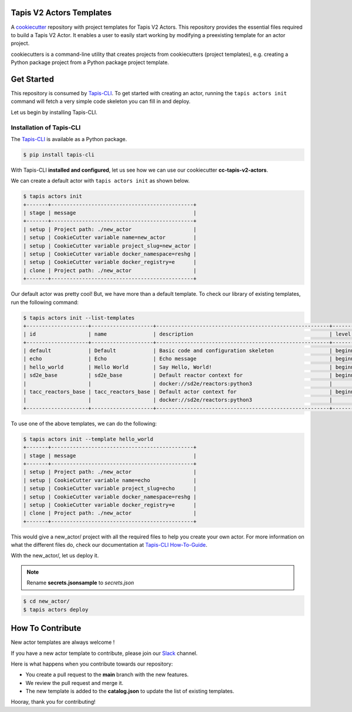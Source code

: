 #########################
Tapis V2 Actors Templates
#########################

A `cookiecutter <https://github.com/cookiecutter/cookiecutter>`_ repository with project templates for Tapis V2 Actors. This repository provides the essential files required to build a Tapis V2 Actor.
It enables a user to easily start working by modifying a preexisting template for an actor project.

cookiecutters is a command-line utility that creates projects from cookiecutters (project templates), e.g. creating a Python package project from a Python package project template.


###########
Get Started
###########

This repository is consumed by `Tapis-CLI <https://tapis-cli.readthedocs.io/en/latest/>`_.
To get started with creating an actor, running the ``tapis actors init`` command will fetch a very simple code skeleton you can fill in and deploy.

Let us begin by installing Tapis-CLI.

-------------------------
Installation of Tapis-CLI
-------------------------

The `Tapis-CLI <https://tapis-cli.readthedocs.io/en/latest/>`_ is available as a Python package.

.. code-block:: shell

    $ pip install tapis-cli


With Tapis-CLI **installed and configured**, let us see how we can use our cookiecutter **cc-tapis-v2-actors**.

We can create a default actor with ``tapis actors init`` as shown below.

.. code-block:: shell

    $ tapis actors init
    +-------+----------------------------------------------+
    | stage | message                                      |
    +-------+----------------------------------------------+
    | setup | Project path: ./new_actor                    |
    | setup | CookieCutter variable name=new_actor         |
    | setup | CookieCutter variable project_slug=new_actor |
    | setup | CookieCutter variable docker_namespace=reshg |
    | setup | CookieCutter variable docker_registry=e      |
    | clone | Project path: ./new_actor                    |
    +-------+----------------------------------------------+

Our default actor was pretty cool!
But, we have more than a default template. To check our library of existing templates, run the following command:

.. code-block:: shell

    $ tapis actors init --list-templates
    +--------------------+--------------------+--------------------------------------------------------+----------+
    | id                 | name               | description                                            | level    |
    +--------------------+--------------------+--------------------------------------------------------+----------+
    | default            | Default            | Basic code and configuration skeleton                  | beginner |
    | echo               | Echo               | Echo message                                           | beginner |
    | hello_world        | Hello World        | Say Hello, World!                                      | beginner |
    | sd2e_base          | sd2e_base          | Default reactor context for                            | beginner |
    |                    |                    | docker://sd2e/reactors:python3                         |          |
    | tacc_reactors_base | tacc_reactors_base | Default actor context for                              | beginner |
    |                    |                    | docker://sd2e/reactors:python3                         |          |
    +--------------------+--------------------+--------------------------------------------------------+----------+

To use one of the above templates, we can do the following:

.. code-block:: shell

    $ tapis actors init --template hello_world
    +-------+----------------------------------------------+
    | stage | message                                      |
    +-------+----------------------------------------------+
    | setup | Project path: ./new_actor                    |
    | setup | CookieCutter variable name=echo              |
    | setup | CookieCutter variable project_slug=echo      |
    | setup | CookieCutter variable docker_namespace=reshg |
    | setup | CookieCutter variable docker_registry=e      |
    | clone | Project path: ./new_actor                    |
    +-------+----------------------------------------------+

This would give a new_actor/ project with all the required files to help you create your own actor.
For more information on what the different files do, check our documentation at `Tapis-CLI How-To-Guide <https://tapis-cli-how-to-guide.readthedocs.io/en/latest/actors/create_a_custom_actor.html>`_.

With the new_actor/, let us deploy it.

.. note::
   Rename **secrets.jsonsample** to *secrets.json*


.. code-block:: shell

    $ cd new_actor/
    $ tapis actors deploy
    
#################
How To Contribute
#################

New actor templates are always welcome !

If you have a new actor template to contribute, please join our `Slack <http://bit.ly/join-tapis>`_ channel.

Here is what happens when you contribute towards our repository:

* You create a pull request to the **main** branch with the new features.
* We review the pull request and merge it.
* The new template is added to the **catalog.json** to update the list of existing templates.

Hooray, thank you for contributing!
